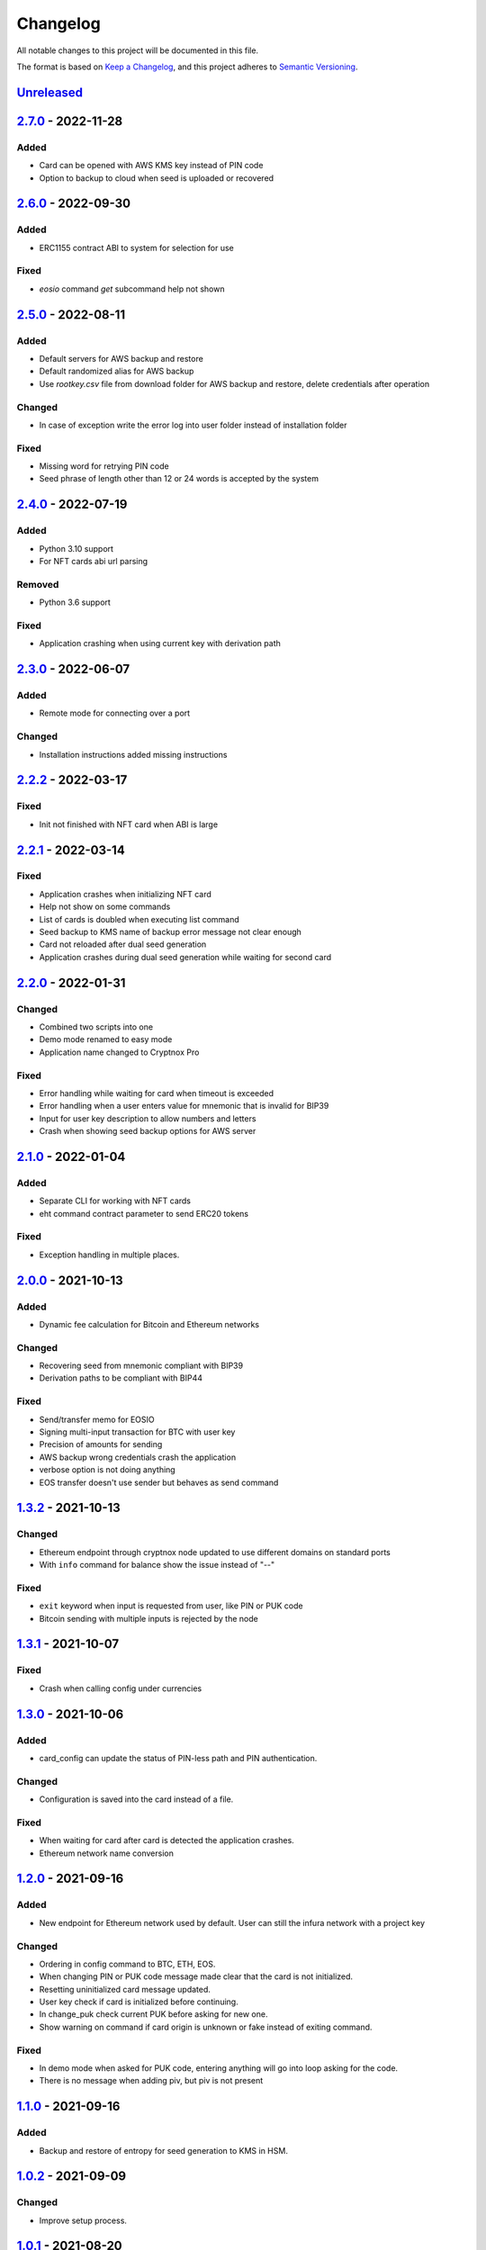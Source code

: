 =========
Changelog
=========

All notable changes to this project will be documented in this file.

The format is based on `Keep a Changelog <https://keepachangelog.com/en/1.0.0/>`_\ ,
and this project adheres to `Semantic Versioning <https://semver.org/spec/v2.0.0.html>`_.

`Unreleased <https://github.com/Cryptnox-Software/cryptnoxpro/compare/v2.7.0...HEAD>`_
--------------------------------------------------------------------------------------

`2.7.0 <https://github.com/Cryptnox-Software/cryptnoxpro/compare/v2.6.0...v2.7.0>`_ - 2022-11-28
------------------------------------------------------------------------------------------------

Added
^^^^^

- Card can be opened with AWS KMS key instead of PIN code
- Option to backup to cloud when seed is uploaded or recovered

`2.6.0 <https://github.com/Cryptnox-Software/cryptnoxpro/compare/v2.5.0...v2.6.0>`_ - 2022-09-30
------------------------------------------------------------------------------------------------

Added
^^^^^

- ERC1155 contract ABI to system for selection for use

Fixed
^^^^^

- `eosio` command `get` subcommand help not shown

`2.5.0 <https://github.com/Cryptnox-Software/cryptnoxpro/compare/v2.4.0...v2.5.0>`_ - 2022-08-11
------------------------------------------------------------------------------------------------

Added
^^^^^

- Default servers for AWS backup and restore
- Default randomized alias for AWS backup
- Use `rootkey.csv` file from download folder for AWS backup and restore, delete credentials after operation

Changed
^^^^^^^

- In case of exception write the error log into user folder instead of installation folder

Fixed
^^^^^

- Missing word for retrying PIN code
- Seed phrase of length other than 12 or 24 words is accepted by the system

`2.4.0 <https://github.com/Cryptnox-Software/cryptnoxpro/compare/v2.3.0...v2.4.0>`_ - 2022-07-19
------------------------------------------------------------------------------------------------

Added
^^^^^

- Python 3.10 support
- For NFT cards abi url parsing

Removed
^^^^^^^

- Python 3.6 support

Fixed
^^^^^

- Application crashing when using current key with derivation path

`2.3.0 <https://github.com/Cryptnox-Software/cryptnoxpro/compare/v2.2.2...v2.3.0>`_ - 2022-06-07
------------------------------------------------------------------------------------------------

Added
^^^^^

- Remote mode for connecting over a port

Changed
^^^^^^^

- Installation instructions added missing instructions

`2.2.2 <https://github.com/Cryptnox-Software/cryptnoxpro/compare/v2.2.1...v2.2.2>`_ - 2022-03-17
------------------------------------------------------------------------------------------------

Fixed
^^^^^

* Init not finished with NFT card when ABI is large

`2.2.1 <https://github.com/Cryptnox-Software/cryptnoxpro/compare/v2.2.0...v2.2.1>`_ - 2022-03-14
------------------------------------------------------------------------------------------------

Fixed
^^^^^

* Application crashes when initializing NFT card
* Help not show on some commands
* List of cards is doubled when executing list command
* Seed backup to KMS name of backup error message not clear enough
* Card not reloaded after dual seed generation
* Application crashes during dual seed generation while waiting for second card

`2.2.0 <https://github.com/Cryptnox-Software/cryptnoxpro/compare/v2.1.0...v2.2.0>`_ - 2022-01-31
------------------------------------------------------------------------------------------------

Changed
^^^^^^^

* Combined two scripts into one
* Demo mode renamed to easy mode
* Application name changed to Cryptnox Pro

Fixed
^^^^^

* Error handling while waiting for card when timeout is exceeded
* Error handling when a user enters value for mnemonic that is invalid for BIP39
* Input for user key description to allow numbers and letters
* Crash when showing seed backup options for AWS server

`2.1.0 <https://github.com/Cryptnox-Software/cryptnoxpro/compare/v2.0.0...v2.1.0>`_ - 2022-01-04
------------------------------------------------------------------------------------------------

Added
^^^^^

* Separate CLI for working with NFT cards
* eht command contract parameter to send ERC20 tokens

Fixed
^^^^^

* Exception handling in multiple places.

`2.0.0 <https://github.com/Cryptnox-Software/cryptnoxpro/compare/v1.3.2...v2.0.0>`_ - 2021-10-13
------------------------------------------------------------------------------------------------

Added
^^^^^

* Dynamic fee calculation for Bitcoin and Ethereum networks

Changed
^^^^^^^

* Recovering seed from mnemonic compliant with BIP39
* Derivation paths to be compliant with BIP44

Fixed
^^^^^

* Send/transfer memo for EOSIO
* Signing multi-input transaction for BTC with user key
* Precision of amounts for sending
* AWS backup wrong credentials crash the application
* verbose option is not doing anything
* EOS transfer doesn't use sender but behaves as send command


`1.3.2 <https://github.com/Cryptnox-Software/cryptnoxpro/compare/v1.3.1...v1.3.2>`_ - 2021-10-13
------------------------------------------------------------------------------------------------

Changed
^^^^^^^

* Ethereum endpoint through cryptnox node updated to use different domains on standard ports
* With ``info`` command for balance show the issue instead of "--"

Fixed
^^^^^

* ``exit`` keyword when input is requested from user, like PIN or PUK code
* Bitcoin sending with multiple inputs is rejected by the node

`1.3.1 <https://github.com/Cryptnox-Software/cryptnoxpro/compare/v1.3.0...v1.3.1>`_ - 2021-10-07
------------------------------------------------------------------------------------------------

Fixed
^^^^^

* Crash when calling config under currencies

`1.3.0 <https://github.com/Cryptnox-Software/cryptnoxpro/compare/v1.2.0...v1.3.0>`_ - 2021-10-06
------------------------------------------------------------------------------------------------

Added
^^^^^

* card_config can update the status of PIN-less path and PIN authentication.

Changed
^^^^^^^

* Configuration is saved into the card instead of a file.

Fixed
^^^^^

* When waiting for card after card is detected the application crashes.
* Ethereum network name conversion

`1.2.0 <https://github.com/Cryptnox-Software/cryptnoxpro/compare/v1.1.0...v1.2.0>`_ - 2021-09-16
------------------------------------------------------------------------------------------------

Added
^^^^^

* New endpoint for Ethereum network used by default. User can still the infura network with a project key

Changed
^^^^^^^

* Ordering in config command to BTC, ETH, EOS.
* When changing PIN or PUK code message made clear that the card is not initialized.
* Resetting uninitialized card message updated.
* User key check if card is initialized before continuing.
* In change_puk check current PUK before asking for new one.
* Show warning on command if card origin is unknown or fake instead of exiting command.

Fixed
^^^^^

* In demo mode when asked for PUK code, entering anything will go into loop asking for the code.
* There is no message when adding piv, but piv is not present

`1.1.0 <https://github.com/Cryptnox-Software/cryptnoxpro/compare/v1.0.2...v1.1.0>`_ - 2021-09-16
------------------------------------------------------------------------------------------------

Added
^^^^^

* Backup and restore of entropy for seed generation to KMS in HSM.


`1.0.2 <https://github.com/Cryptnox-Software/cryptnoxpro/compare/v1.0.1...v1.0.2>`_ - 2021-09-09
------------------------------------------------------------------------------------------------

Changed
^^^^^^^

* Improve setup process.


`1.0.1 <https://github.com/Cryptnox-Software/cryptnoxpro/compare/v1.0.0...v1.0.1>`_ - 2021-08-20
------------------------------------------------------------------------------------------------

Fixed
^^^^^

* Update package on PiPI.

`1.0.0 <https://github.com/Cryptnox-Software/cryptnoxpro/releases/tag/v1.0.0>`_ - 2021-08-20
---------------------------------------------------------------------------------------------

Added
^^^^^

* Command line interface with commands for interacting with Cryptnox cards.
* Interactive mode.
* Pipfile and requirements for setting up environment.
* Setup file to install the library.
